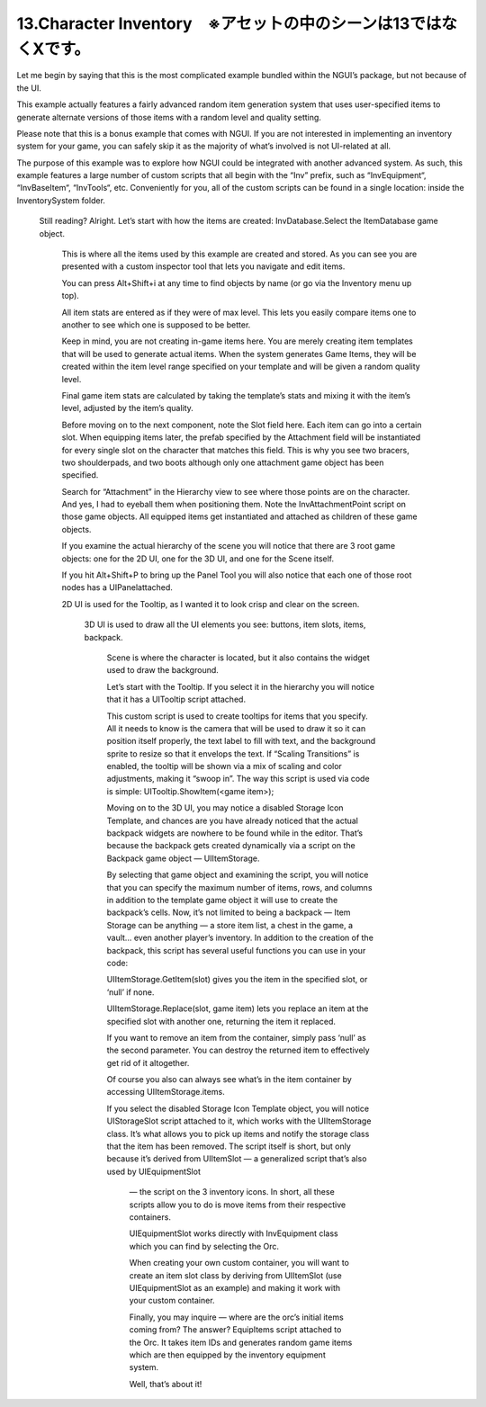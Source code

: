 ========================================================================
13.Character Inventory　※アセットの中のシーンは13ではなくXです。
========================================================================

Let me begin by saying that this is the most complicated example bundled within the NGUI’s package, but not because of the UI.

This example actually features a fairly advanced random item generation system that uses user-specified items to generate alternate versions of those items with a random level and quality setting.

Please note that this is a bonus example that comes with NGUI. If you are not interested in implementing an inventory system for your game, you can safely skip it as the majority of what’s involved is not UI-related at all.

The purpose of this example was to explore how NGUI could be integrated with another advanced system. As such, this example features a large number of custom scripts that all begin with the “Inv” prefix, such as “InvEquipment“, “InvBaseItem“, “InvTools“, etc. Conveniently for you, all of the custom scripts can be found in a single location: inside the InventorySystem folder.

    Still reading? Alright. Let’s start with how the items are created: InvDatabase.Select the ItemDatabase game object.
        
        This is where all the items used by this example are created and stored. As you can see you are presented with a custom inspector tool that lets you navigate and edit items.
            
        You can press Alt+Shift+i at any time to find objects by name (or go via the Inventory menu up top).

        All item stats are entered as if they were of max level. This lets you easily compare items one to another to see which one is supposed to be better.

        Keep in mind, you are not creating in-game items here. You are merely creating item templates that will be used to generate actual items. When the system generates Game Items, they will be created within the item level range specified on your template and will be given a random quality level.

        Final game item stats are calculated by taking the template’s stats and mixing it with the item’s level, adjusted by the item’s quality.

        Before moving on to the next component, note the Slot field here. Each item can go into a certain slot. When equipping items later, the prefab specified by the Attachment field will be instantiated for every single slot on the character that matches this field. This is why you see two bracers, two shoulderpads, and two boots although only one attachment game object has been specified.

        Search for “Attachment” in the Hierarchy view to see where those points are on the character. And yes, I had to eyeball them when positioning them. Note the InvAttachmentPoint script on those game objects. All equipped items get instantiated and attached as children of these game objects.

        If you examine the actual hierarchy of the scene you will notice that there are 3 root game objects: one for the 2D UI, one for the 3D UI, and one for the Scene itself.
            
        If you hit Alt+Shift+P to bring up the Panel Tool you will also notice that each one of those root nodes has a UIPanelattached.

        2D UI is used for the Tooltip, as I wanted it to look crisp and clear on the screen.

           3D UI is used to draw all the UI elements you see: buttons, item slots, items, backpack.

              Scene is where the character is located, but it also contains the widget used to draw the background.

              Let’s start with the Tooltip. If you select it in the hierarchy you will notice that it has a UITooltip script attached.

              This custom script is used to create tooltips for items that you specify. All it needs to know is the camera that will be used to draw it so it can position itself properly, the text label to fill with text, and the background sprite to resize so that it envelops the text. If “Scaling Transitions” is enabled, the tooltip will be shown via a mix of scaling and color adjustments, making it “swoop in”. The way this script is used via code is simple: UITooltip.ShowItem(<game item>);

              Moving on to the 3D UI, you may notice a disabled Storage Icon Template, and chances are you have already noticed that the actual backpack widgets are nowhere to be found while in the editor. That’s because the backpack gets created dynamically via a script on the Backpack game object — UIItemStorage.

              By selecting that game object and examining the script, you will notice that you can specify the maximum number of items, rows, and columns in addition to the template game object it will use to create the backpack’s cells. Now, it’s not limited to being a backpack — Item Storage can be anything — a store item list, a chest in the game, a vault… even another player’s inventory. In addition to the creation of the backpack, this script has several useful functions you can use in your code:

              UIItemStorage.GetItem(slot) gives you the item in the specified slot, or ‘null’ if none.

              UIItemStorage.Replace(slot, game item) lets you replace an item at the specified slot with another one, returning the item it replaced.

              If you want to remove an item from the container, simply pass ‘null’ as the second parameter. You can destroy the returned item to effectively get rid of it altogether.

              Of course you also can always see what’s in the item container by accessing UIItemStorage.items.

              If you select the disabled Storage Icon Template object, you will notice UIStorageSlot script attached to it, which works with the UIItemStorage class. It’s what allows you to pick up items and notify the storage class that the item has been removed. The script itself is short, but only because it’s derived from UIItemSlot — a generalized script that’s also used by UIEquipmentSlot

               — the script on the 3 inventory icons. In short, all these scripts allow you to do is move items from their respective containers.

               UIEquipmentSlot works directly with InvEquipment class which you can find by selecting the Orc.

               When creating your own custom container, you will want to create an item slot class by deriving from UIItemSlot (use UIEquipmentSlot as an example) and making it work with your custom container.

               Finally, you may inquire — where are the orc’s initial items coming from? The answer? EquipItems script attached to the Orc. It takes item IDs and generates random game items which are then equipped by the inventory equipment system.

               Well, that’s about it!

